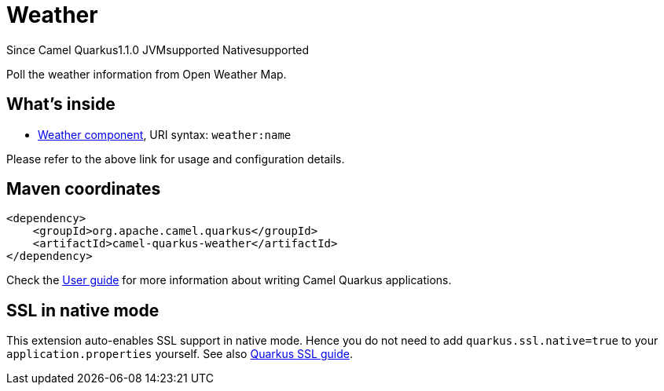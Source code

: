 // Do not edit directly!
// This file was generated by camel-quarkus-maven-plugin:update-extension-doc-page

[[weather]]
= Weather
:page-aliases: extensions/weather.adoc
:cq-since: 1.1.0
:cq-artifact-id: camel-quarkus-weather
:cq-native-supported: true
:cq-status: Stable
:cq-description: Poll the weather information from Open Weather Map.
:cq-deprecated: false

[.badges]
[.badge-key]##Since Camel Quarkus##[.badge-version]##1.1.0## [.badge-key]##JVM##[.badge-supported]##supported## [.badge-key]##Native##[.badge-supported]##supported##

Poll the weather information from Open Weather Map.

== What's inside

* https://camel.apache.org/components/latest/weather-component.html[Weather component], URI syntax: `weather:name`

Please refer to the above link for usage and configuration details.

== Maven coordinates

[source,xml]
----
<dependency>
    <groupId>org.apache.camel.quarkus</groupId>
    <artifactId>camel-quarkus-weather</artifactId>
</dependency>
----

Check the xref:user-guide/index.adoc[User guide] for more information about writing Camel Quarkus applications.

== SSL in native mode

This extension auto-enables SSL support in native mode. Hence you do not need to add
`quarkus.ssl.native=true` to your `application.properties` yourself. See also
https://quarkus.io/guides/native-and-ssl[Quarkus SSL guide].
